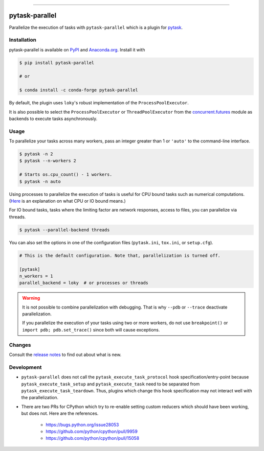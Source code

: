 .. image:: https://img.shields.io/pypi/v/pytask-parallel?color=blue
    :alt: PyPI
    :target: https://pypi.org/project/pytask-parallel

.. image:: https://img.shields.io/pypi/pyversions/pytask-parallel
    :alt: PyPI - Python Version
    :target: https://pypi.org/project/pytask-parallel

.. image:: https://img.shields.io/conda/vn/conda-forge/pytask-parallel.svg
    :target: https://anaconda.org/conda-forge/pytask-parallel

.. image:: https://img.shields.io/conda/pn/conda-forge/pytask-parallel.svg
    :target: https://anaconda.org/conda-forge/pytask-parallel

.. image:: https://img.shields.io/pypi/l/pytask-parallel
    :alt: PyPI - License
    :target: https://pypi.org/project/pytask-parallel

.. image:: https://img.shields.io/github/workflow/status/pytask-dev/pytask-parallel/Continuous%20Integration%20Workflow/main
   :target: https://github.com/pytask-dev/pytask-parallel/actions?query=branch%3Amain

.. image:: https://codecov.io/gh/pytask-dev/pytask-parallel/branch/main/graph/badge.svg
    :target: https://codecov.io/gh/pytask-dev/pytask-parallel

.. image:: https://results.pre-commit.ci/badge/github/pytask-dev/pytask-parallel/main.svg
    :target: https://results.pre-commit.ci/latest/github/pytask-dev/pytask-parallel/main
    :alt: pre-commit.ci status

.. image:: https://img.shields.io/badge/code%20style-black-000000.svg
    :target: https://github.com/psf/black


------

pytask-parallel
===============

Parallelize the execution of tasks with ``pytask-parallel`` which is a plugin for
`pytask <https://github.com/pytask-dev/pytask>`_.


Installation
------------

pytask-parallel is available on `PyPI <https://pypi.org/project/pytask-parallel>`_ and
`Anaconda.org <https://anaconda.org/conda-forge/pytask-parallel>`_. Install it with

.. code-block:: console

    $ pip install pytask-parallel

    # or

    $ conda install -c conda-forge pytask-parallel

By default, the plugin uses ``loky``'s robust implementation of the
``ProcessPoolExecutor``.

It is also possible to select the ``ProcessPoolExecutor`` or ``ThreadPoolExecutor`` from
the `concurrent.futures <https://docs.python.org/3/library/concurrent.futures.html>`_
module as backends to execute tasks asynchronously.


Usage
-----

To parallelize your tasks across many workers, pass an integer greater than 1 or
``'auto'`` to the command-line interface.

.. code-block:: console

    $ pytask -n 2
    $ pytask --n-workers 2

    # Starts os.cpu_count() - 1 workers.
    $ pytask -n auto


Using processes to parallelize the execution of tasks is useful for CPU bound tasks such
as numerical computations. (`Here <https://stackoverflow.com/a/868577/7523785>`_ is an
explanation on what CPU or IO bound means.)

For IO bound tasks, tasks where the limiting factor are network responses, access to
files, you can parallelize via threads.

.. code-block:: console

    $ pytask --parallel-backend threads

You can also set the options in one of the configuration files (``pytask.ini``,
``tox.ini``, or ``setup.cfg``).

.. code-block:: ini

    # This is the default configuration. Note that, parallelization is turned off.

    [pytask]
    n_workers = 1
    parallel_backend = loky  # or processes or threads

.. warning::

    It is not possible to combine parallelization with debugging. That is why ``--pdb``
    or ``--trace`` deactivate parallelization.

    If you parallelize the execution of your tasks using two or more workers, do not use
    ``breakpoint()`` or ``import pdb; pdb.set_trace()`` since both will cause
    exceptions.


Changes
-------

Consult the `release notes <CHANGES.rst>`_ to find out about what is new.


Development
-----------

- ``pytask-parallel`` does not call the ``pytask_execute_task_protocol`` hook
  specification/entry-point because ``pytask_execute_task_setup`` and
  ``pytask_execute_task`` need to be separated from ``pytask_execute_task_teardown``.
  Thus, plugins which change this hook specification may not interact well with the
  parallelization.

- There are two PRs for CPython which try to re-enable setting custom reducers which
  should have been working, but does not. Here are the references.

    + https://bugs.python.org/issue28053
    + https://github.com/python/cpython/pull/9959
    + https://github.com/python/cpython/pull/15058
